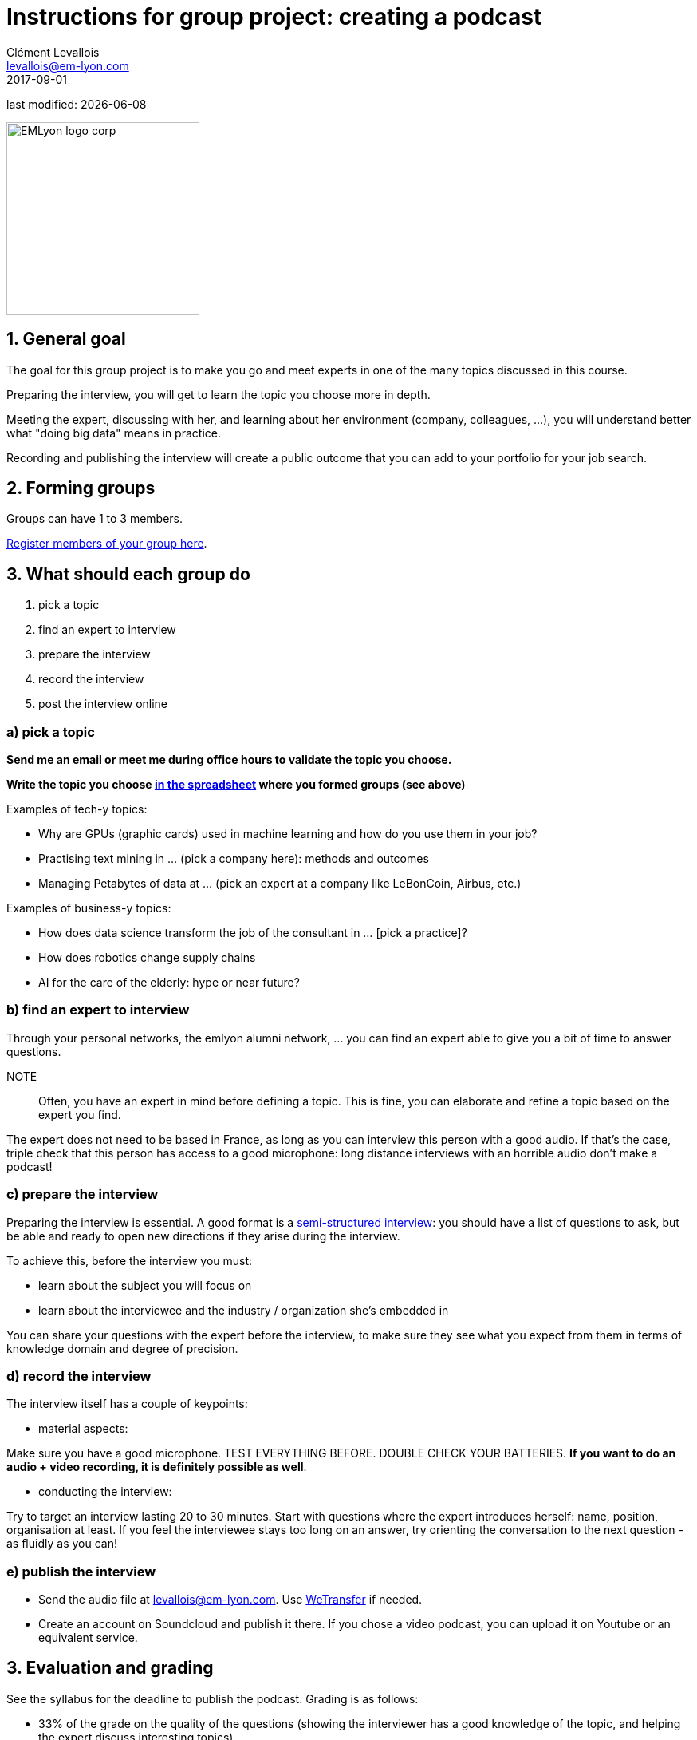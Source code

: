 = Instructions for group project: creating a podcast
Clément Levallois <levallois@em-lyon.com>
2017-09-01

last modified: {docdate}

:icons!:
:iconsfont:   font-awesome
:revnumber: 1.0
:example-caption!:
ifndef::imagesdir[:imagesdir: ../images]
ifndef::sourcedir[:sourcedir: ../../../main/java]

:title-logo-image: EMLyon_logo_corp.png[width="242" align="center"]

image::EMLyon_logo_corp.png[width="242" align="center"]

//ST: 'Escape' or 'o' to see all sides, F11 for full screen, 's' for speaker notes

== 1. General goal
//ST: 1. General goal

//ST:!

The goal for this group project is to make you go and meet experts in one of the many topics discussed in this course.

//ST:!
Preparing the interview, you will get to learn the topic you choose more in depth.

//ST:!
Meeting the expert, discussing with her, and learning about her environment (company, colleagues, ...), you will understand better what "doing big data" means in practice.

//ST:!
Recording and publishing the interview will create a public outcome that you can add to your portfolio for your job search.


== 2. Forming groups
//ST: 2. Forming groups

//ST:!

Groups can have 1 to 3 members.

https://docs.google.com/spreadsheets/d/1Ba5eQfyMb1AjKH_sOEzdo7dMmzM9tPlrr-KXM3tWnko/edit?usp=sharing[Register members of your group here].


== 3. What should each group do
//ST: 3. What should each group do

//ST:!

a. pick a topic
b. find an expert to interview
c. prepare the interview
d. record the interview
e. post the interview online

//ST:!
=== a) pick a topic

//ST:!

*Send me an email or meet me during office hours to validate the topic you choose.*

*Write the topic you choose https://docs.google.com/spreadsheets/d/e/2PACX-1vQyYDZRdbjPv6TOK0SEbM0Qw4MVXmAxR-xoT9yQv-hGnRs2BTzavTTV6Y2LCEb5kUQIunjwvdQw_6sY/pubhtml[in the spreadsheet] where you formed groups (see above)*


//ST:!
Examples of tech-y topics:

- Why are GPUs (graphic cards) used in machine learning and how do you use them in your job?
- Practising text mining in ... (pick a company here): methods and outcomes
- Managing Petabytes of data at ... (pick an expert at a company like LeBonCoin, Airbus, etc.)

//ST:!
Examples of business-y topics:

- How does data science transform the job of the consultant in ... [pick a practice]?
- How does robotics change supply chains
- AI for the care of the elderly: hype or near future?

//ST:!
=== b) find an expert to interview

//ST:!

Through your personal networks, the emlyon alumni network, ... you can find an expert able to give you a bit of time to answer questions.

NOTE::
Often, you have an expert in mind before defining a topic.
This is fine, you can elaborate and refine a topic based on the expert you find.

//ST:!
The expert does not need to be based in France, as long as you can interview this person with a good audio.
If that's the case, triple check that this person has access to a good microphone: long distance interviews with an horrible audio don't make a podcast!

//ST:!
=== c) prepare the interview

//ST:!

Preparing the interview is essential.
A good format is a https://en.wikipedia.org/wiki/Semi-structured_interview[semi-structured interview]: you should have a list of questions to ask, but be able and ready to open new directions if they arise during the interview.

//ST:!
To achieve this, before the interview you must:

- learn about the subject you will focus on
- learn about the interviewee and the industry / organization she's embedded in

//ST:!
You can share your questions with the expert before the interview, to make sure they see what you expect from them in terms of knowledge domain and degree of precision.

//ST:!
=== d) record the interview

//ST:!

The interview itself has a couple of keypoints:

//ST:!
- material aspects:

Make sure you have a good microphone. TEST EVERYTHING BEFORE. DOUBLE CHECK YOUR BATTERIES. *If you want to do an audio + video recording, it is definitely possible as well*.

//ST:!
- conducting the interview:

Try to target an interview lasting 20 to 30 minutes.
Start with questions where the expert introduces herself: name, position, organisation at least.
If you feel the interviewee stays too long on an answer, try orienting the conversation to the next question - as fluidly as you can!

//ST:!
=== e) publish the interview

//ST:!

- Send the audio file at levallois@em-lyon.com. Use https://wetransfer.com/[WeTransfer] if needed.
- Create an account on Soundcloud and publish it there. If you chose a video podcast, you can upload it on Youtube or an equivalent service.

== 3. Evaluation and grading
//ST: 3. Evaluation and grading

//ST:!

See the syllabus for the deadline to publish the podcast. Grading is as follows:

//ST:!
- 33% of the grade on the quality of the questions (showing the interviewer has a good knowledge of the topic, and helping the expert discuss interesting topics)
- 33% of the grade on the conduct of the interview (good intro, good management of the time, no blanks...)
- 33% of the grade on the quality of the podcast (sound of the interviewer and interviewee)

== 4. FAQs
//ST: 4. FAQs

//ST:!
*Can the podcast be in French?*

- Yes, the podcast can be in French or English.

//ST:!
*Can I use my smartphone to record the interview?*

- Yes, as long as it records good audio. Test it. You could do video as well with your smartphone. Just check the quality.

//ST:!
*I have found this person... is she an expert?*

- An expert can be young or not, from a big company or not, famous or not.
This is a person who, through its current or past activities, can demonstrate a very good knowledge of the topic she is discussing.

//ST:!
*I am not sure this topic is what you expect*

- Choose a topic related to one of the topics discussed in this course. Send me an email or meet me during office hours to validate it.

//ST:!
*Can I interview several experts at the same time?*

- Yes. You might meet a pair of co-founders, or a team of data scientists... it is up to you to keep an orderly interview, which can be harder (multiple voices...). But it can be definitely interesting!

//ST:!
*We are two or three in our group. Should we all talk and ask questions in the podcast?*

- All members of the group should participate in preparing the podcast. One person can conduct the interview.
If you listen to http://datastori.es/[this podcast], you will see that interviews by 2 persons can work very well.

//ST:!
Do you have another question? Send it at levallois@em-lyon.com

== The end
//ST: The end

Find references for this lesson, and other lessons, https://seinecle.github.io/mk99/[here].

image:round_portrait_mini_150.png[align="center", role="right"]
This course is made by Clement Levallois.

Discover my other courses in data / tech for business: https://www.clementlevallois.net

Or get in touch via Twitter: https://www.twitter.com/seinecle[@seinecle]
